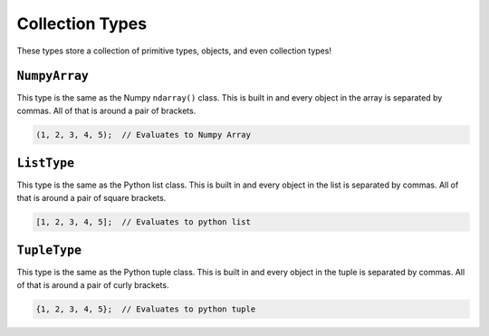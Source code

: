 Collection Types
================
These types store a collection of primitive types, objects, and even collection types!

``NumpyArray``
--------------
This type is the same as the Numpy ``ndarray()`` class. This is built in and every object in the array is separated by commas. All of that is around a pair of brackets.

.. code-block:: neutron

  (1, 2, 3, 4, 5);  // Evaluates to Numpy Array

``ListType``
------------
This type is the same as the Python list class. This is built in and every object in the list is separated by commas. All of that is around a pair of square brackets.

.. code-block:: neutron

  [1, 2, 3, 4, 5];  // Evaluates to python list

``TupleType``
-------------
This type is the same as the Python tuple class. This is built in and every object in the tuple is separated by commas. All of that is around a pair of curly brackets.

.. code-block:: neutron

  {1, 2, 3, 4, 5};  // Evaluates to python tuple
